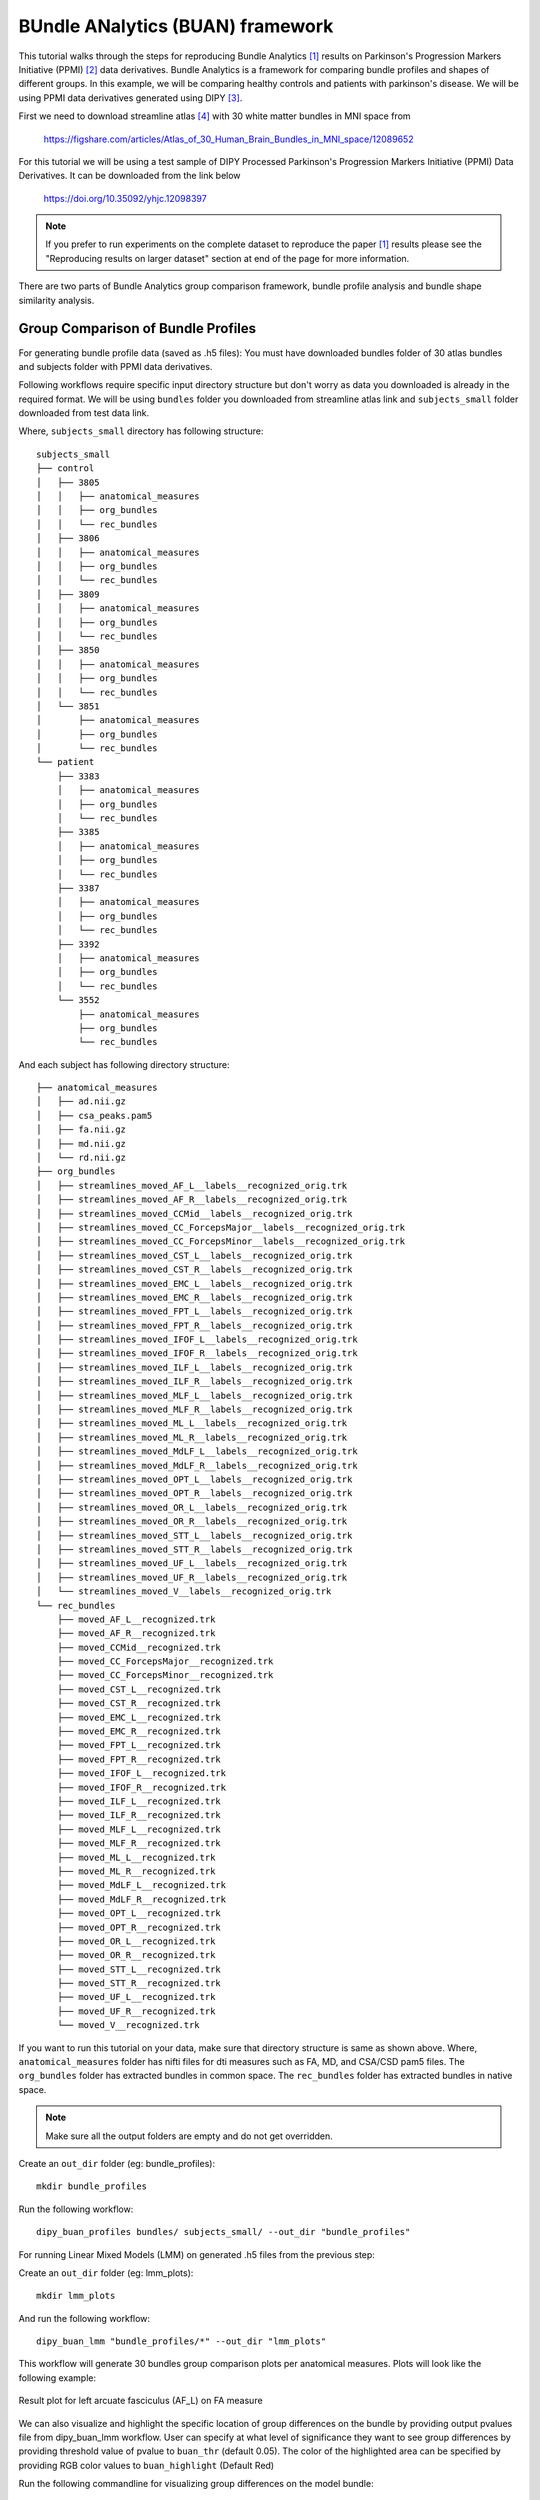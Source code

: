 .. _buan_flow:

=================================
BUndle ANalytics (BUAN) framework
=================================

This tutorial walks through the steps for reproducing Bundle Analytics [1]_
results on Parkinson's Progression Markers Initiative (PPMI) [2]_ data derivatives.
Bundle Analytics is a framework for comparing bundle profiles and shapes of
different groups. In this example, we will be comparing healthy controls and
patients with parkinson's disease. We will be using PPMI data derivatives generated
using DIPY [3]_.


First we need to download streamline atlas [4]_ with 30 white matter bundles
in MNI space from

    `<https://figshare.com/articles/Atlas_of_30_Human_Brain_Bundles_in_MNI_space/12089652>`_

For this tutorial we will be using a test sample of DIPY Processed Parkinson's
Progression Markers Initiative (PPMI) Data Derivatives. It can be downloaded
from the link below

     `<https://doi.org/10.35092/yhjc.12098397>`_

.. note::

    If you prefer to run experiments on the complete dataset to reproduce the paper [1]_
    results please see the "Reproducing results on larger dataset" section at end of
    the page for more information.

There are two parts of Bundle Analytics group comparison framework,
bundle profile analysis and bundle shape similarity analysis.

-----------------------------------
Group Comparison of Bundle Profiles
-----------------------------------

For generating bundle profile data (saved as .h5 files):
You must have downloaded bundles folder of 30 atlas bundles and subjects folder
with PPMI data derivatives.

Following workflows require specific input directory structure but don't worry
as data you downloaded is already in the required format. We will be using ``bundles``
folder you downloaded from streamline atlas link and ``subjects_small`` folder
downloaded from test data link.

Where, ``subjects_small`` directory has following structure::

    subjects_small
    ├── control
    │   ├── 3805
    │   │   ├── anatomical_measures
    │   │   ├── org_bundles
    │   │   └── rec_bundles
    │   ├── 3806
    │   │   ├── anatomical_measures
    │   │   ├── org_bundles
    │   │   └── rec_bundles
    │   ├── 3809
    │   │   ├── anatomical_measures
    │   │   ├── org_bundles
    │   │   └── rec_bundles
    │   ├── 3850
    │   │   ├── anatomical_measures
    │   │   ├── org_bundles
    │   │   └── rec_bundles
    │   └── 3851
    │       ├── anatomical_measures
    │       ├── org_bundles
    │       └── rec_bundles
    └── patient
        ├── 3383
        │   ├── anatomical_measures
        │   ├── org_bundles
        │   └── rec_bundles
        ├── 3385
        │   ├── anatomical_measures
        │   ├── org_bundles
        │   └── rec_bundles
        ├── 3387
        │   ├── anatomical_measures
        │   ├── org_bundles
        │   └── rec_bundles
        ├── 3392
        │   ├── anatomical_measures
        │   ├── org_bundles
        │   └── rec_bundles
        └── 3552
            ├── anatomical_measures
            ├── org_bundles
            └── rec_bundles

And each subject has following directory structure::


    ├── anatomical_measures
    │   ├── ad.nii.gz
    │   ├── csa_peaks.pam5
    │   ├── fa.nii.gz
    │   ├── md.nii.gz
    │   └── rd.nii.gz
    ├── org_bundles
    │   ├── streamlines_moved_AF_L__labels__recognized_orig.trk
    │   ├── streamlines_moved_AF_R__labels__recognized_orig.trk
    │   ├── streamlines_moved_CCMid__labels__recognized_orig.trk
    │   ├── streamlines_moved_CC_ForcepsMajor__labels__recognized_orig.trk
    │   ├── streamlines_moved_CC_ForcepsMinor__labels__recognized_orig.trk
    │   ├── streamlines_moved_CST_L__labels__recognized_orig.trk
    │   ├── streamlines_moved_CST_R__labels__recognized_orig.trk
    │   ├── streamlines_moved_EMC_L__labels__recognized_orig.trk
    │   ├── streamlines_moved_EMC_R__labels__recognized_orig.trk
    │   ├── streamlines_moved_FPT_L__labels__recognized_orig.trk
    │   ├── streamlines_moved_FPT_R__labels__recognized_orig.trk
    │   ├── streamlines_moved_IFOF_L__labels__recognized_orig.trk
    │   ├── streamlines_moved_IFOF_R__labels__recognized_orig.trk
    │   ├── streamlines_moved_ILF_L__labels__recognized_orig.trk
    │   ├── streamlines_moved_ILF_R__labels__recognized_orig.trk
    │   ├── streamlines_moved_MLF_L__labels__recognized_orig.trk
    │   ├── streamlines_moved_MLF_R__labels__recognized_orig.trk
    │   ├── streamlines_moved_ML_L__labels__recognized_orig.trk
    │   ├── streamlines_moved_ML_R__labels__recognized_orig.trk
    │   ├── streamlines_moved_MdLF_L__labels__recognized_orig.trk
    │   ├── streamlines_moved_MdLF_R__labels__recognized_orig.trk
    │   ├── streamlines_moved_OPT_L__labels__recognized_orig.trk
    │   ├── streamlines_moved_OPT_R__labels__recognized_orig.trk
    │   ├── streamlines_moved_OR_L__labels__recognized_orig.trk
    │   ├── streamlines_moved_OR_R__labels__recognized_orig.trk
    │   ├── streamlines_moved_STT_L__labels__recognized_orig.trk
    │   ├── streamlines_moved_STT_R__labels__recognized_orig.trk
    │   ├── streamlines_moved_UF_L__labels__recognized_orig.trk
    │   ├── streamlines_moved_UF_R__labels__recognized_orig.trk
    │   └── streamlines_moved_V__labels__recognized_orig.trk
    └── rec_bundles
        ├── moved_AF_L__recognized.trk
        ├── moved_AF_R__recognized.trk
        ├── moved_CCMid__recognized.trk
        ├── moved_CC_ForcepsMajor__recognized.trk
        ├── moved_CC_ForcepsMinor__recognized.trk
        ├── moved_CST_L__recognized.trk
        ├── moved_CST_R__recognized.trk
        ├── moved_EMC_L__recognized.trk
        ├── moved_EMC_R__recognized.trk
        ├── moved_FPT_L__recognized.trk
        ├── moved_FPT_R__recognized.trk
        ├── moved_IFOF_L__recognized.trk
        ├── moved_IFOF_R__recognized.trk
        ├── moved_ILF_L__recognized.trk
        ├── moved_ILF_R__recognized.trk
        ├── moved_MLF_L__recognized.trk
        ├── moved_MLF_R__recognized.trk
        ├── moved_ML_L__recognized.trk
        ├── moved_ML_R__recognized.trk
        ├── moved_MdLF_L__recognized.trk
        ├── moved_MdLF_R__recognized.trk
        ├── moved_OPT_L__recognized.trk
        ├── moved_OPT_R__recognized.trk
        ├── moved_OR_L__recognized.trk
        ├── moved_OR_R__recognized.trk
        ├── moved_STT_L__recognized.trk
        ├── moved_STT_R__recognized.trk
        ├── moved_UF_L__recognized.trk
        ├── moved_UF_R__recognized.trk
        └── moved_V__recognized.trk

If you want to run this tutorial on your data, make sure that directory structure is
same as shown above. Where, ``anatomical_measures`` folder has nifti files for dti measures such as
FA, MD, and CSA/CSD pam5 files. The ``org_bundles`` folder has extracted bundles in common space.
The ``rec_bundles`` folder has extracted bundles in native space.

.. note::

    Make sure all the output folders are empty and do not get overridden.

Create an ``out_dir`` folder (eg: bundle_profiles)::

    mkdir bundle_profiles

Run the following workflow::

    dipy_buan_profiles bundles/ subjects_small/ --out_dir "bundle_profiles"


For running Linear Mixed Models (LMM) on generated .h5 files from the previous
step:

Create an ``out_dir`` folder (eg: lmm_plots)::

    mkdir lmm_plots

And run the following workflow::

    dipy_buan_lmm "bundle_profiles/*" --out_dir "lmm_plots"

This workflow will generate 30 bundles group comparison plots per anatomical measures.
Plots will look like the following example:

.. figure:: https://github.com/dipy/dipy_data/blob/master/AF_L_fa.png?raw=true
    :width: 70 %
    :alt: alternate text
    :align: center

    Result plot for left arcuate fasciculus (AF_L) on FA measure

We can also visualize and highlight the specific location of group differences on the bundle by providing
output pvalues file from dipy_buan_lmm workflow. User can specify at what level of
significance they want to see group differences by providing threshold value of pvalue to ``buan_thr`` (default 0.05).
The color of the highlighted area can be specified by providing RGB color values to ``buan_highlight`` (Default Red)

Run the following commandline for visualizing group differences on the model bundle::

    dipy_horizon bundles/AF_L.trk lmm_plots/AF_L_fa_pvalues.npy --buan --buan_thr 0.05

Where, ``AF_L.trk `` is located in your model bundle folder ``bundles`` and
``AF_L_fa_pvalues.npy`` is saved in output folder ``lmm_plots`` of dipy_buan_lmm workflow

Output of this commandline is interactive visualization window. Example snapshot:

.. figure:: https://github.com/dipy/dipy_data/blob/master/AF_L_highlighted.png?raw=true
    :width: 70 %
    :alt: alternate text
    :align: center

    Result plot for left arcuate fasciculus (AF_L) with highlighted group differences
    area in red color on the bundle where pvalues < 0.05.

Let's use a different highlight color this time on ``CST_L`` bundle::

     dipy_horizon bundles/CST_L.trk lmm_plots/CST_L_fa_pvalues.npy --buan --buan_thr 0.05 --buan_highlight 1 1 0

.. figure:: https://github.com/dipy/dipy_data/blob/master/CST_L_highlighted.png?raw=true
    :width: 50 %
    :alt: alternate text
    :align: center

    Result plot for left corticospinal tract left (CST_L) with highlighted group differences
    area in yellow color on the bundle where pvalues < 0.05.
-----------------------------------------------------------
Shape similarity of specific bundles across the populations
-----------------------------------------------------------

Create an ``out_dir`` folder (eg: sm_plots)::

    mkdir sm_plots

Run the following workflow::

    dipy_buan_shapes subjects_small/ --out_dir "sm_plots"

This workflow will generate 30 bundles shape similarity plots. Shape similarity
score ranges between 0-1, where 1 being highest similarity and 0 being lowest.
Plots will look like the following example:

.. figure:: https://github.com/dipy/dipy_data/blob/master/SM_moved_UF_R__recognized.png?raw=true
    :width: 50 %
    :alt: alternate text
    :align: center

    Result plot for right uncinate fasciculus (UF_R) for 10 subjects.
    First 5 subjects belong to the healthy control group and last 5 subjects belong to patient group.
    In the diagonal, we have shape similarity score of 1 as it is calculated between a bundle and itself.

--------------------------------------
Reproducing results on larger dataset:
--------------------------------------

Complete dataset of DIPY Processed Parkinson's Progression Markers Initiative (PPMI)
Data Derivatives can be downloaded from the link below:

     `<https://doi.org/10.35092/yhjc.12033390>`_

Please note this is a large data file and might take some time to run. If you
only want to test the workflows use the test sample data.

All steps will be the same as mentioned above except this time the data donwloaded
will have different folder name ``subjects`` instead of ``subjects_small``.

For more information about each command line, you can go to
`<https://github.com/dipy/dipy/blob/master/dipy/workflows/stats.py>`_

If you are using any of these commands do cite the relevant papers.

.. [1] Chandio, B.Q., Risacher, S.L., Pestilli, F., Bullock, D.,
    Yeh, FC., Koudoro, S., Rokem, A., Harezlak, J., and Garyfallidis, E.
    Bundle analytics, a computational framework for investigating the
    shapes and profiles of brain pathways across populations.
    Sci Rep 10, 17149 (2020)

.. [2] Marek, Kenneth and Jennings, Danna and Lasch, Shirley and Siderowf,
    Andrew and Tanner, Caroline and Simuni, Tanya and Coffey, Chris and Kieburtz,
    Karl and Flagg, Emily and Chowdhury, Sohini and others.
    The parkinson progression marker initiative (PPMI).
    Progress in neurobiology, 2011.

.. [3] Garyfallidis, E., M. Brett, B. Amirbekian, A. Rokem,
    S. Van Der Walt, M. Descoteaux, and I. Nimmo-Smith.
    "DIPY, a library for the analysis of diffusion MRI data".
    Frontiers in Neuroinformatics, 1-18, 2014.

.. [4] Yeh F.C., Panesar S., Fernandes D., Meola A., Yoshino M.,
    Fernandez-Miranda J.C., Vettel J.M., Verstynen T.
    Population-averaged atlas of the macroscale human structural
    connectome and its network topology.
    Neuroimage, 2018.





